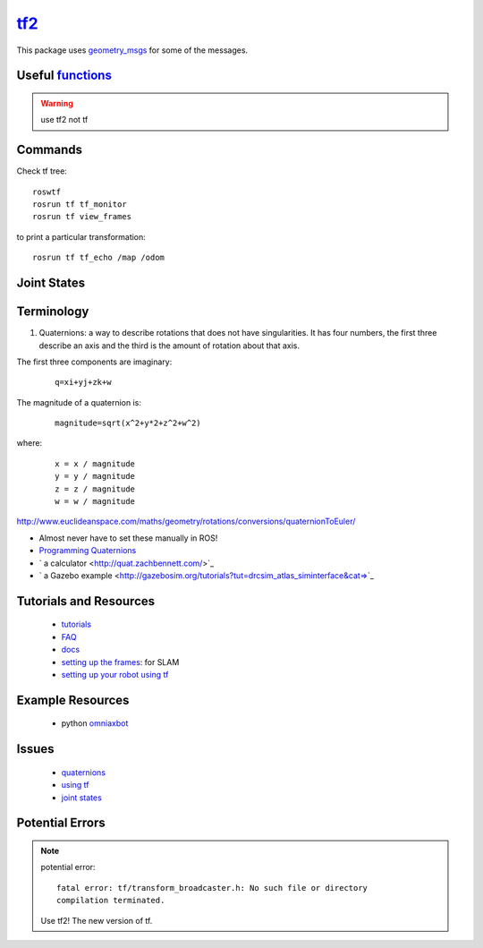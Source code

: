 `tf2 <http://docs.ros.org/lunar/api/tf2/html/>`_
*****************************************************

This package uses `geometry_msgs <http://wiki.ros.org/geometry_msgs>`_ for some of the messages.

Useful `functions <http://docs.ros.org/lunar/api/tf2/html/functions_func.html>`_
===================================================================================

.. warning::

  use tf2 not tf

Commands
===========

Check tf tree:
::

  roswtf
  rosrun tf tf_monitor
  rosrun tf view_frames


to print a particular transformation:
::

  rosrun tf tf_echo /map /odom

Joint States
=============



Terminology
============

1) Quaternions: a way to describe rotations that does not have singularities. It has four numbers, the first three describe an axis and the third is the amount of rotation about that axis.

The first three components are imaginary:
 ::

  q=xi+yj+zk+w


The magnitude of a quaternion is:
  ::

    magnitude=sqrt(x^2+y*2+z^2+w^2)

where:
  ::

    x = x / magnitude
    y = y / magnitude
    z = z / magnitude
    w = w / magnitude


http://www.euclideanspace.com/maths/geometry/rotations/conversions/quaternionToEuler/

* Almost never have to set these manually in ROS!
* `Programming Quaternions <http://www.cprogramming.com/tutorial/3d/quaternions.html>`_
* ` a calculator <http://quat.zachbennett.com/>`_
* ` a Gazebo example <http://gazebosim.org/tutorials?tut=drcsim_atlas_siminterface&cat=>`_

Tutorials and Resources
========================

  * `tutorials <http://wiki.ros.org/tf/Tutorials>`_
  * `FAQ <http://wiki.ros.org/tf/FAQ>`_
  * `docs <https://w3.cs.jmu.edu/spragunr/CS354_S14/labs/tf_lab/html/tf-module.html>`_
  * `setting up the frames <http://wiki.ros.org/hector_slam/Tutorials/SettingUpForYourRobot>`_: for SLAM
  * `setting up your robot using tf <http://wiki.ros.org/navigation/Tutorials/RobotSetup/TF>`_
Example Resources
=====================
  * python `omniaxbot <https://github.com/mars-uoit/omnimaxbot/blob/master/omnimaxbot_description/src/tf_broadcaster.cpp>`_


Issues
=======

  * `quaternions <http://answers.ros.org/question/55923/tfquaternion-syntax-question/>`_
  * `using tf <http://answers.ros.org/question/87726/applying-rotations-to-coordinate-frames-using-tf/>`_
  * `joint states <http://answers.gazebosim.org/question/4205/joint_state-ros-topic-from-gazebo-and-ros_control/>`_


Potential Errors
=================

.. note::

  potential error:
  ::

    fatal error: tf/transform_broadcaster.h: No such file or directory
    compilation terminated.

  Use tf2! The new version of tf.
